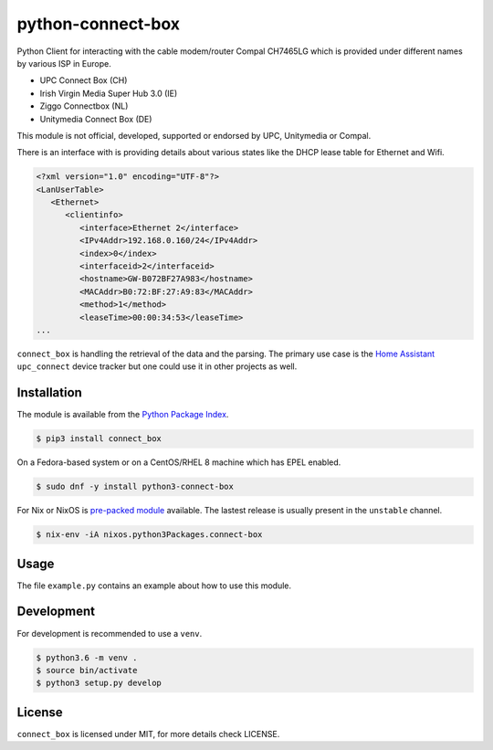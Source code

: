 python-connect-box
==================

Python Client for interacting with the cable modem/router Compal CH7465LG which
is provided under different names by various ISP in Europe.

- UPC Connect Box (CH)
- Irish Virgin Media Super Hub 3.0 (IE)
- Ziggo Connectbox (NL)
- Unitymedia Connect Box (DE)

This module is not official, developed, supported or endorsed by UPC, 
Unitymedia or Compal.

There is an interface with is providing details about various states like the
DHCP lease table for Ethernet and Wifi.

.. code:: xml

    <?xml version="1.0" encoding="UTF-8"?>
    <LanUserTable>
       <Ethernet>
          <clientinfo>
             <interface>Ethernet 2</interface>
             <IPv4Addr>192.168.0.160/24</IPv4Addr>
             <index>0</index>
             <interfaceid>2</interfaceid>
             <hostname>GW-B072BF27A983</hostname>
             <MACAddr>B0:72:BF:27:A9:83</MACAddr>
             <method>1</method>
             <leaseTime>00:00:34:53</leaseTime>
    ...

``connect_box`` is handling the retrieval of the data and the parsing. The 
primary use case is the `Home Assistant <https://home-assistant.io>`_
``upc_connect`` device tracker but one could use it in other projects as well.

Installation
------------

The module is available from the `Python Package Index <https://pypi.python.org/pypi>`_.

.. code:: bash

    $ pip3 install connect_box

On a Fedora-based system or on a CentOS/RHEL 8 machine which has EPEL enabled.

.. code:: bash

    $ sudo dnf -y install python3-connect-box

For Nix or NixOS is `pre-packed module <https://search.nixos.org/packages?channel=unstable&query=connect-box>`_
available. The lastest release is usually present in the ``unstable`` channel.

.. code:: bash

    $ nix-env -iA nixos.python3Packages.connect-box


Usage
-----

The file ``example.py`` contains an example about how to use this module.

Development
-----------

For development is recommended to use a ``venv``.

.. code:: bash

    $ python3.6 -m venv .
    $ source bin/activate
    $ python3 setup.py develop

License
-------

``connect_box`` is licensed under MIT, for more details check LICENSE.

